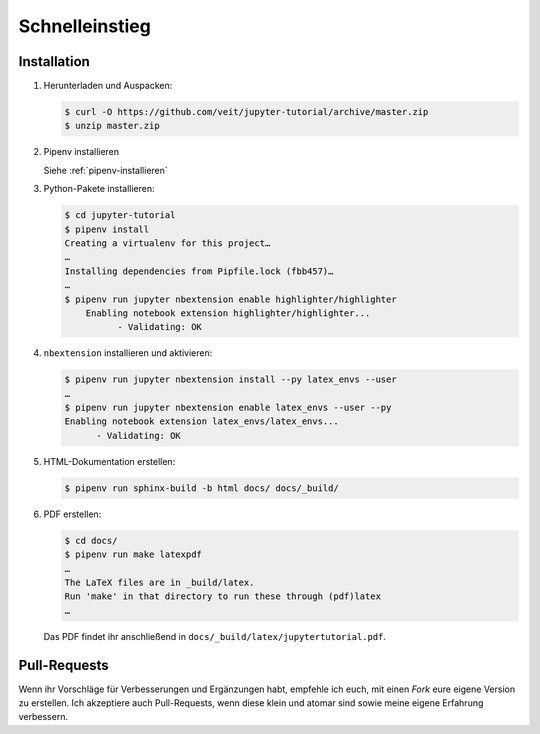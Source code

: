 Schnelleinstieg
===============

|Contributors| |License| |Docs|

.. |Contributors| image:: https://img.shields.io/github/contributors/veit/jupyter-tutorial.svg
   :target: https://github.com/veit/jupyter-tutorial/graphs/contributors
.. |License| image:: https://img.shields.io/github/license/veit/jupyter-tutorial.svg
   :target: https://github.com/veit/jupyter-tutorial/blob/master/LICENSE
.. |Docs| image:: https://readthedocs.org/projects/jupyter-tutorial/badge/?version=latest
   :target: https://jupyter-tutorial.readthedocs.io/de/latest/

Installation
------------

#. Herunterladen und Auspacken:

   .. code-block:: console

    $ curl -O https://github.com/veit/jupyter-tutorial/archive/master.zip
    $ unzip master.zip

#. Pipenv installieren

   Siehe :ref:`pipenv-installieren`

#. Python-Pakete installieren:

   .. code-block:: console

    $ cd jupyter-tutorial
    $ pipenv install
    Creating a virtualenv for this project…
    …
    Installing dependencies from Pipfile.lock (fbb457)…
    …
    $ pipenv run jupyter nbextension enable highlighter/highlighter
        Enabling notebook extension highlighter/highlighter...
              - Validating: OK

#. ``nbextension`` installieren und aktivieren:

   .. code-block:: console

    $ pipenv run jupyter nbextension install --py latex_envs --user
    …
    $ pipenv run jupyter nbextension enable latex_envs --user --py
    Enabling notebook extension latex_envs/latex_envs...
          - Validating: OK

#. HTML-Dokumentation erstellen:

   .. code-block:: console

    $ pipenv run sphinx-build -b html docs/ docs/_build/

#. PDF erstellen:

   .. code-block:: console

    $ cd docs/
    $ pipenv run make latexpdf
    …
    The LaTeX files are in _build/latex.
    Run 'make' in that directory to run these through (pdf)latex
    …

   Das PDF findet ihr anschließend in ``docs/_build/latex/jupytertutorial.pdf``.

Pull-Requests
-------------

Wenn ihr Vorschläge für Verbesserungen und Ergänzungen habt, empfehle ich euch,
mit einen *Fork* eure eigene Version zu erstellen. Ich akzeptiere auch
Pull-Requests, wenn diese klein und atomar sind sowie meine eigene Erfahrung
verbessern.

